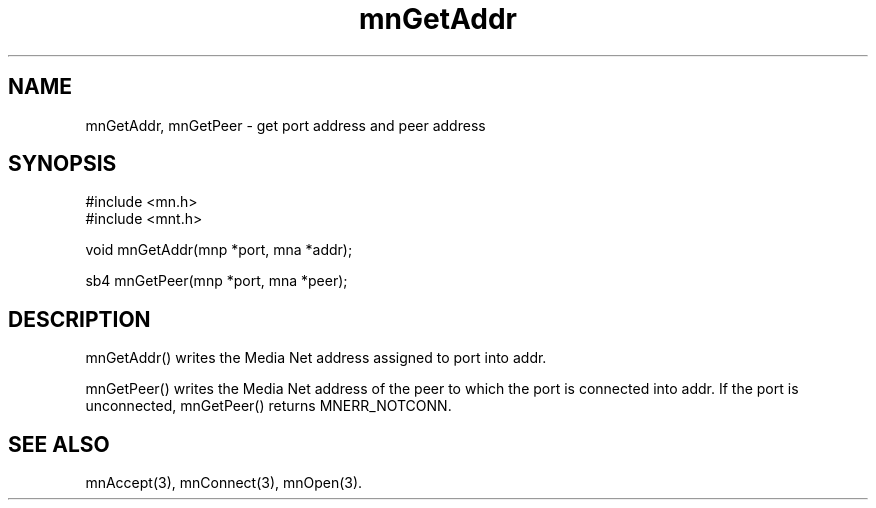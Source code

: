 .TH mnGetAddr 3 "31 August 1994"
.SH NAME
mnGetAddr, mnGetPeer - get port address and peer address
.SH SYNOPSIS
.nf
#include <mn.h>
#include <mnt.h>
.LP
void mnGetAddr(mnp *port, mna *addr);
.LP
sb4 mnGetPeer(mnp *port, mna *peer);
.SH DESCRIPTION
mnGetAddr() writes the Media Net address assigned to port into addr.
.LP
mnGetPeer() writes the Media Net address of the peer to which the
port is connected into addr.  If the port is unconnected, mnGetPeer()
returns MNERR_NOTCONN.
.SH SEE ALSO
mnAccept(3), mnConnect(3), mnOpen(3).

